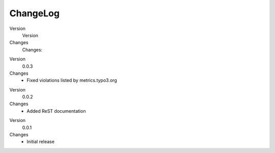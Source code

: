 .. ==================================================
.. FOR YOUR INFORMATION
.. --------------------------------------------------
.. -*- coding: utf-8 -*- with BOM.

.. ==================================================
.. DEFINE SOME TEXTROLES
.. --------------------------------------------------
.. role::   underline
.. role::   typoscript(code)
.. role::   ts(typoscript)
   :class:  typoscript
.. role::   php(code)


ChangeLog
---------

.. ### BEGIN~OF~TABLE ###

.. container:: table-row

   Version
         Version

   Changes
         Changes:


.. container:: table-row

   Version
         0.0.3

   Changes
         - Fixed violations listed by metrics.typo3.org


.. container:: table-row

   Version
         0.0.2

   Changes
         - Added ReST documentation


.. container:: table-row

   Version
         0.0.1

   Changes
         - Initial release


.. ###### END~OF~TABLE ######